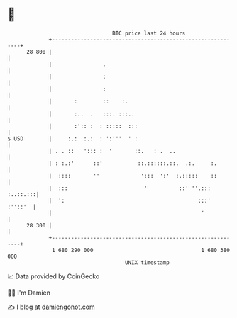 * 👋

#+begin_example
                                    BTC price last 24 hours                    
                +------------------------------------------------------------+ 
         28 800 |                                                            | 
                |                .                                           | 
                |                :                                           | 
                |                :                                           | 
                |       :        ::    :.                                    | 
                |       :..  .   :::. :::..                                  | 
                |       :':: :  : :::::  :::                                 | 
   $ USD        |     :.:  :.:  : ':'''  ' :                                 | 
                | . . ::   '::: :  '       ::.   : .  ..                     | 
                | : :.:'      ::'           ::.::::::.::.  .:.     :.        | 
                |  ::::       ''             ':::  ':'  :.:::::    ::        | 
                |  :::                        '          ::' ''.::: :..::.:::| 
                |  ':                                          :::'  :''::'  | 
                |                                               '            | 
         28 300 |                                                            | 
                +------------------------------------------------------------+ 
                 1 680 290 000                                  1 680 380 000  
                                        UNIX timestamp                         
#+end_example
📈 Data provided by CoinGecko

🧑‍💻 I'm Damien

✍️ I blog at [[https://www.damiengonot.com][damiengonot.com]]
